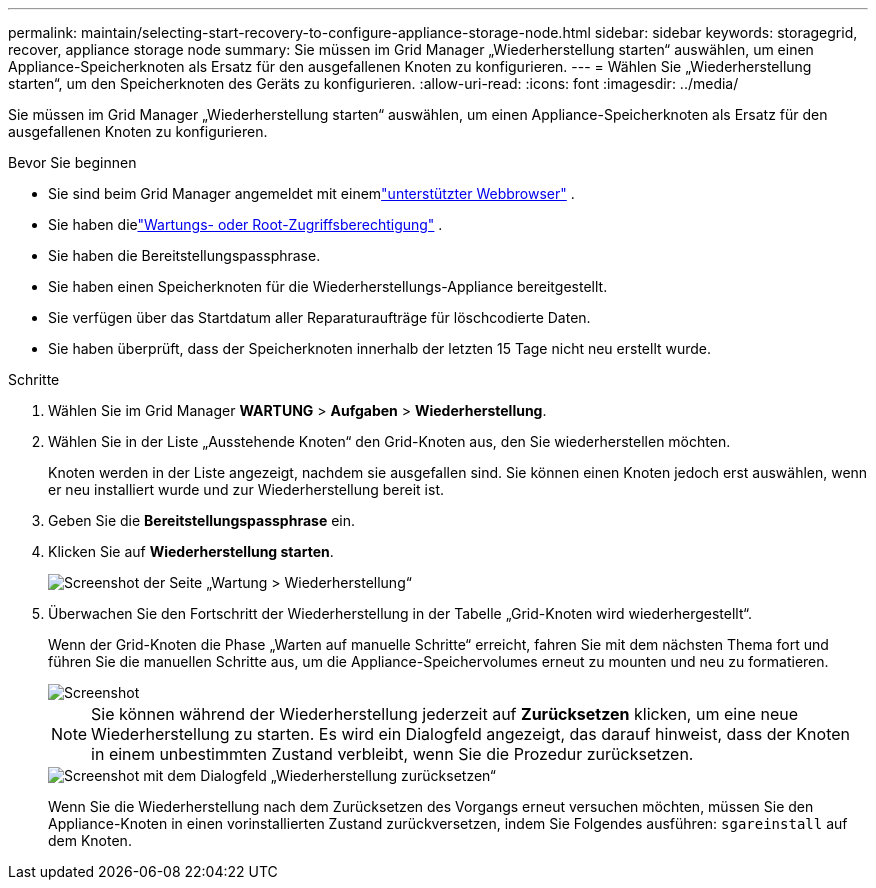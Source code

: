 ---
permalink: maintain/selecting-start-recovery-to-configure-appliance-storage-node.html 
sidebar: sidebar 
keywords: storagegrid, recover, appliance storage node 
summary: Sie müssen im Grid Manager „Wiederherstellung starten“ auswählen, um einen Appliance-Speicherknoten als Ersatz für den ausgefallenen Knoten zu konfigurieren. 
---
= Wählen Sie „Wiederherstellung starten“, um den Speicherknoten des Geräts zu konfigurieren.
:allow-uri-read: 
:icons: font
:imagesdir: ../media/


[role="lead"]
Sie müssen im Grid Manager „Wiederherstellung starten“ auswählen, um einen Appliance-Speicherknoten als Ersatz für den ausgefallenen Knoten zu konfigurieren.

.Bevor Sie beginnen
* Sie sind beim Grid Manager angemeldet mit einemlink:../admin/web-browser-requirements.html["unterstützter Webbrowser"] .
* Sie haben dielink:../admin/admin-group-permissions.html["Wartungs- oder Root-Zugriffsberechtigung"] .
* Sie haben die Bereitstellungspassphrase.
* Sie haben einen Speicherknoten für die Wiederherstellungs-Appliance bereitgestellt.
* Sie verfügen über das Startdatum aller Reparaturaufträge für löschcodierte Daten.
* Sie haben überprüft, dass der Speicherknoten innerhalb der letzten 15 Tage nicht neu erstellt wurde.


.Schritte
. Wählen Sie im Grid Manager *WARTUNG* > *Aufgaben* > *Wiederherstellung*.
. Wählen Sie in der Liste „Ausstehende Knoten“ den Grid-Knoten aus, den Sie wiederherstellen möchten.
+
Knoten werden in der Liste angezeigt, nachdem sie ausgefallen sind. Sie können einen Knoten jedoch erst auswählen, wenn er neu installiert wurde und zur Wiederherstellung bereit ist.

. Geben Sie die *Bereitstellungspassphrase* ein.
. Klicken Sie auf *Wiederherstellung starten*.
+
image::../media/4b_select_recovery_node.png[Screenshot der Seite „Wartung > Wiederherstellung“]

. Überwachen Sie den Fortschritt der Wiederherstellung in der Tabelle „Grid-Knoten wird wiederhergestellt“.
+
Wenn der Grid-Knoten die Phase „Warten auf manuelle Schritte“ erreicht, fahren Sie mit dem nächsten Thema fort und führen Sie die manuellen Schritte aus, um die Appliance-Speichervolumes erneut zu mounten und neu zu formatieren.

+
image::../media/recovery_reset_button.gif[Screenshot, der die Phase zeigt, in der auf manuelle Schritte gewartet wird]

+

NOTE: Sie können während der Wiederherstellung jederzeit auf *Zurücksetzen* klicken, um eine neue Wiederherstellung zu starten.  Es wird ein Dialogfeld angezeigt, das darauf hinweist, dass der Knoten in einem unbestimmten Zustand verbleibt, wenn Sie die Prozedur zurücksetzen.

+
image::../media/recovery_reset_warning.gif[Screenshot mit dem Dialogfeld „Wiederherstellung zurücksetzen“]

+
Wenn Sie die Wiederherstellung nach dem Zurücksetzen des Vorgangs erneut versuchen möchten, müssen Sie den Appliance-Knoten in einen vorinstallierten Zustand zurückversetzen, indem Sie Folgendes ausführen: `sgareinstall` auf dem Knoten.


